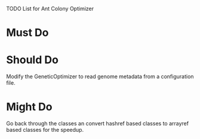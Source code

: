 TODO List for Ant Colony Optimizer

* Must Do
* Should Do
  Modify the GeneticOptimizer to read genome metadata from a configuration file.
* Might Do
  Go back through the classes an convert hashref based classes to arrayref based
  classes for the speedup.
